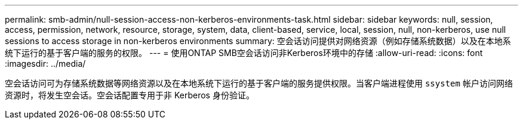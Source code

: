 ---
permalink: smb-admin/null-session-access-non-kerberos-environments-task.html 
sidebar: sidebar 
keywords: null, session, access, permission, network, resource, storage, system, data, client-based, service, local, session, null, non-kerberos, use null sessions to access storage in non-kerberos environments 
summary: 空会话访问提供对网络资源（例如存储系统数据）以及在本地系统下运行的基于客户端的服务的权限。 
---
= 使用ONTAP SMB空会话访问非Kerberos环境中的存储
:allow-uri-read: 
:icons: font
:imagesdir: ../media/


[role="lead"]
空会话访问可为存储系统数据等网络资源以及在本地系统下运行的基于客户端的服务提供权限。当客户端进程使用 `ssystem` 帐户访问网络资源时，将发生空会话。空会话配置专用于非 Kerberos 身份验证。
